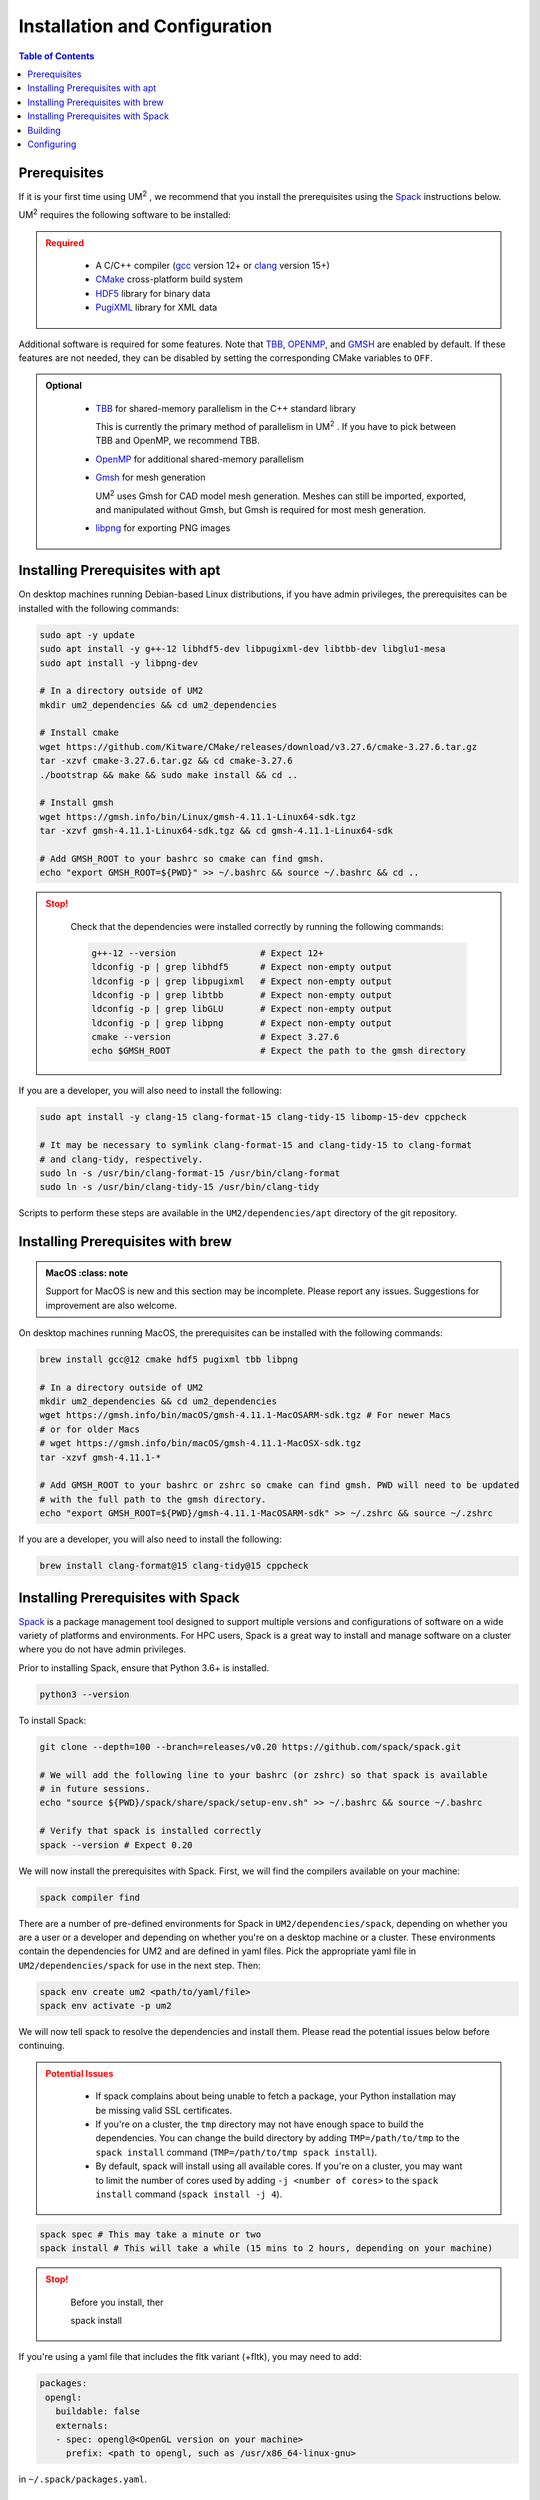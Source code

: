 .. _install:

==============================
Installation and Configuration
==============================

.. contents:: Table of Contents
   :local:
   :depth: 1

.. _prerequisites:

----------------------------------
Prerequisites
----------------------------------

If it is your first time using UM\ :sup:`2` \ , we recommend that you install the
prerequisites using the Spack_ instructions below.

UM\ :sup:`2` \ requires the following software to be installed:

.. admonition:: Required
   :class: error

    * A C/C++ compiler (gcc_ version 12+ or clang_ version 15+)

    * CMake_ cross-platform build system

    * HDF5_ library for binary data

    * PugiXML_ library for XML data

Additional software is required for some features. Note that TBB_, OPENMP_, and GMSH_ are
enabled by default. If these features are not needed, they can be disabled by setting the
corresponding CMake variables to ``OFF``.

.. admonition:: Optional
   :class: note

    * TBB_ for shared-memory parallelism in the C++ standard library

      This is currently the primary method of parallelism in UM\ :sup:`2` \ . If you have
      to pick between TBB and OpenMP, we recommend TBB.

    * OpenMP_ for additional shared-memory parallelism

    * Gmsh_ for mesh generation

      UM\ :sup:`2` \ uses Gmsh for CAD model mesh generation. Meshes can still be imported,
      exported, and manipulated without Gmsh, but Gmsh is required for most mesh generation.

    * libpng_ for exporting PNG images

.. _gcc: https://gcc.gnu.org/
.. _clang: https://clang.llvm.org/
.. _CMake: https://cmake.org
.. _HDF5: https://www.hdfgroup.org/solutions/hdf5/
.. _XDMF: https://www.xdmf.org/index.php/XDMF_Model_and_Format
.. _PugiXML: https://pugixml.org/
.. _TBB: https://github.com/oneapi-src/oneTBB
.. _OpenMP: https://www.openmp.org/
.. _Gmsh: https://gmsh.info/
.. _libpng: http://www.libpng.org/pub/png/libpng.html

.. _installing_prerequisites_with_apt:

----------------------------------
Installing Prerequisites with apt
----------------------------------

On desktop machines running Debian-based Linux distributions, if you have admin privileges,
the prerequisites can be installed with the following commands:

.. code-block:: bash

    sudo apt -y update
    sudo apt install -y g++-12 libhdf5-dev libpugixml-dev libtbb-dev libglu1-mesa
    sudo apt install -y libpng-dev

    # In a directory outside of UM2
    mkdir um2_dependencies && cd um2_dependencies

    # Install cmake
    wget https://github.com/Kitware/CMake/releases/download/v3.27.6/cmake-3.27.6.tar.gz
    tar -xzvf cmake-3.27.6.tar.gz && cd cmake-3.27.6
    ./bootstrap && make && sudo make install && cd ..

    # Install gmsh
    wget https://gmsh.info/bin/Linux/gmsh-4.11.1-Linux64-sdk.tgz
    tar -xzvf gmsh-4.11.1-Linux64-sdk.tgz && cd gmsh-4.11.1-Linux64-sdk

    # Add GMSH_ROOT to your bashrc so cmake can find gmsh.
    echo "export GMSH_ROOT=${PWD}" >> ~/.bashrc && source ~/.bashrc && cd ..

.. admonition:: Stop!
   :class: error

    Check that the dependencies were installed correctly by running the following commands:

    .. code-block:: bash

        g++-12 --version                # Expect 12+
        ldconfig -p | grep libhdf5      # Expect non-empty output
        ldconfig -p | grep libpugixml   # Expect non-empty output
        ldconfig -p | grep libtbb       # Expect non-empty output
        ldconfig -p | grep libGLU       # Expect non-empty output
        ldconfig -p | grep libpng       # Expect non-empty output
        cmake --version                 # Expect 3.27.6
        echo $GMSH_ROOT                 # Expect the path to the gmsh directory

If you are a developer, you will also need to install the following:

.. code-block:: bash

    sudo apt install -y clang-15 clang-format-15 clang-tidy-15 libomp-15-dev cppcheck

    # It may be necessary to symlink clang-format-15 and clang-tidy-15 to clang-format
    # and clang-tidy, respectively.
    sudo ln -s /usr/bin/clang-format-15 /usr/bin/clang-format
    sudo ln -s /usr/bin/clang-tidy-15 /usr/bin/clang-tidy


Scripts to perform these steps are available in the ``UM2/dependencies/apt`` directory of the
git repository.

.. _installing_prerequisites_with_brew:

----------------------------------
Installing Prerequisites with brew
----------------------------------

.. admonition:: MacOS
   :class: note

  Support for MacOS is new and this section may be incomplete. Please report any issues.
  Suggestions for improvement are also welcome.

On desktop machines running MacOS, the prerequisites can
be installed with the following commands:

.. code-block:: bash

    brew install gcc@12 cmake hdf5 pugixml tbb libpng

    # In a directory outside of UM2
    mkdir um2_dependencies && cd um2_dependencies
    wget https://gmsh.info/bin/macOS/gmsh-4.11.1-MacOSARM-sdk.tgz # For newer Macs
    # or for older Macs
    # wget https://gmsh.info/bin/macOS/gmsh-4.11.1-MacOSX-sdk.tgz
    tar -xzvf gmsh-4.11.1-*

    # Add GMSH_ROOT to your bashrc or zshrc so cmake can find gmsh. PWD will need to be updated
    # with the full path to the gmsh directory.
    echo "export GMSH_ROOT=${PWD}/gmsh-4.11.1-MacOSARM-sdk" >> ~/.zshrc && source ~/.zshrc

If you are a developer, you will also need to install the following:

.. code-block:: bash

    brew install clang-format@15 clang-tidy@15 cppcheck

.. _installing_prerequisites_with_spack:

----------------------------------
Installing Prerequisites with Spack
----------------------------------

Spack_ is a package management tool designed to support multiple versions and
configurations of software on a wide variety of platforms and environments.
For HPC users, Spack is a great way to install and manage software on a cluster
where you do not have admin privileges.

Prior to installing Spack, ensure that Python 3.6+ is installed.

.. code-block:: bash

    python3 --version

To install Spack:

.. code-block:: bash

    git clone --depth=100 --branch=releases/v0.20 https://github.com/spack/spack.git

    # We will add the following line to your bashrc (or zshrc) so that spack is available
    # in future sessions.
    echo "source ${PWD}/spack/share/spack/setup-env.sh" >> ~/.bashrc && source ~/.bashrc

    # Verify that spack is installed correctly
    spack --version # Expect 0.20

We will now install the prerequisites with Spack. First, we will find the compilers
available on your machine:

.. code-block:: bash

    spack compiler find

There are a number of pre-defined environments for Spack in ``UM2/dependencies/spack``,
depending on whether you are a user or a developer and depending on whether you're on 
a desktop machine or a cluster.
These environments contain the dependencies for UM2 and are defined in yaml files.
Pick the appropriate yaml file in ``UM2/dependencies/spack`` for use in the next step.
Then:

.. code-block:: bash

    spack env create um2 <path/to/yaml/file>
    spack env activate -p um2


We will now tell spack to resolve the dependencies and install them. Please read the 
potential issues below before continuing.

.. admonition:: Potential Issues
   :class: warning

    * If spack complains about being unable to fetch a package, your Python installation may 
      be missing valid SSL certificates.

    * If you're on a cluster, the ``tmp`` directory may not have enough space to build the
      dependencies. You can change the build directory by adding ``TMP=/path/to/tmp`` to the
      ``spack install`` command (``TMP=/path/to/tmp spack install``).

    * By default, spack will install using all available cores. If you're on a cluster, you
      may want to limit the number of cores used by adding ``-j <number of cores>`` to the
      ``spack install`` command (``spack install -j 4``).


.. code-block:: bash

    spack spec # This may take a minute or two
    spack install # This will take a while (15 mins to 2 hours, depending on your machine)


.. admonition:: Stop!
   :class: error

    Before you install, ther

    spack install

If you're using a yaml file that includes the fltk variant (+fltk), you may need to add:

.. code-block:: yaml

   packages:
    opengl:
      buildable: false
      externals:
      - spec: opengl@<OpenGL version on your machine>
        prefix: <path to opengl, such as /usr/x86_64-linux-gnu>

in ``~/.spack/packages.yaml``.

.. _Spack: https://spack.readthedocs.io/en/latest/

.. _installing_um2:

----------------------------------
Building
----------------------------------

If you installed dependencies with apt, you will need to have defined the ``GMSH_ROOT``
environment variable.
To build UM\ :sup:`2` \ :

.. code-block:: bash

    cd UM2
    mkdir build && cd build
    cmake ..
    make -j
    # Make sure the tests pass
    ctest
    make install


.. _configuring_um2:

----------------------------------
Configuring
----------------------------------

The following options are available for configuration. There are additional options,
but the other options are either for developer use or are under development.

UM2_USE_OPENMP
  Enable shared-memory parallelism with OpenMP. (Default: ON)

UM2_USE_GMSH
  Enable Gmsh for mesh generation. (Default: ON)

UM2_ENABLE_INT64
  Set the integer type to 64-bit. (Default: OFF)

UM2_ENABLE_FLOAT64
  Set the floating point type to 64-bit. (Default: ON)

UM2_ENABLE_FASTMATH
  Enable fast math optimizations. (Default: ON)

UM2_BUILD_TESTS
  Build tests. (Default: ON)

UM2_BUILD_EXAMPLES
  Build examples. (Default: OFF)

UM2_BUILD_BENCHMARKS
  Build benchmarks. (Default: OFF)
